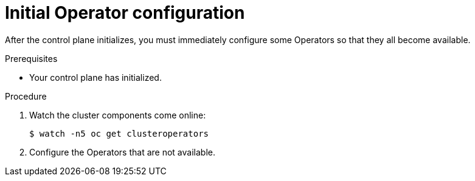 // Module included in the following assemblies:
//
// * installing/installing_bare_metal/installing-bare-metal.adoc

[id="installation-operators-config-{context}"]
= Initial Operator configuration

After the control plane initializes, you must immediately configure some
Operators so that they all become available.

.Prerequisites

* Your control plane has initialized.

.Procedure

. Watch the cluster components come online:
+
----
$ watch -n5 oc get clusteroperators
----

. Configure the Operators that are not available.